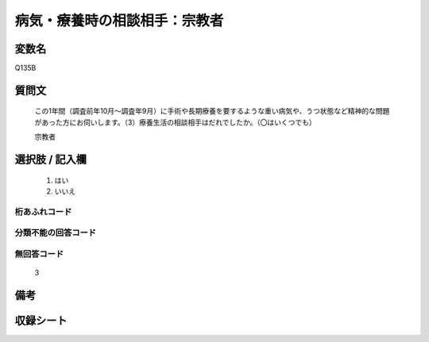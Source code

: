.. title:: Q135B
.. rst-cllass:: item
====================================================================================================
病気・療養時の相談相手：宗教者
====================================================================================================

.. rst-class:: varname
変数名
==================

Q135B

.. rst-class:: question
質問文
==================


   この1年間（調査前年10月～調査年9月）に手術や長期療養を要するような重い病気や、うつ状態など精神的な問題があった方にお伺いします。（3）療養生活の相談相手はだれでしたか。（〇はいくつでも）


   宗教者



.. rst-class:: answer
選択肢 / 記入欄
======================

  
     1. はい
  
     2. いいえ
  



.. rst-class:: overflow
桁あふれコード
-------------------------------
  


.. rst-class:: not_available
分類不能の回答コード
-------------------------------------
  


.. rst-class:: not_available
無回答コード
-------------------------------------
  3


.. rst-class:: bikou
備考
==================



.. rst-class:: include_sheet
収録シート
=======================================
.. hlist::
   :columns: 3
   
   
   * p2_1
   
   * p3_1
   
   * p4_1
   
   * p5a_1
   
   * p6_1
   
   * p7_1
   
   * p8_1
   
   * p9_1
   
   * p10_1
   
   * p11ab_1
   
   * p12_1
   
   * p13_1
   
   * p14_1
   
   * p15_1
   
   * p16abc_1
   
   * p17_1
   
   * p18_1
   
   * p19_1
   
   * p20_1
   
   * p21abcd_1
   
   * p22_1
   
   * p23_1
   
   


.. index:: Q135B